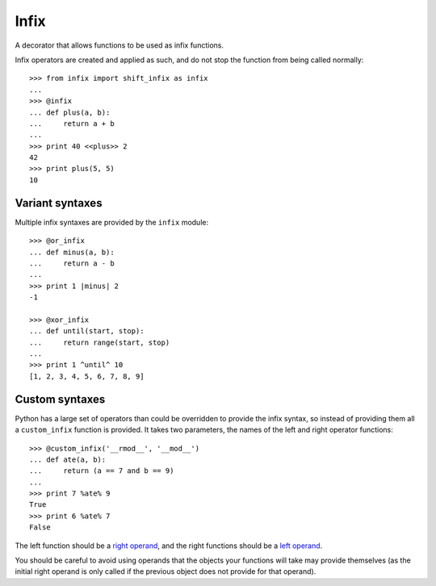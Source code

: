 =====
Infix
=====

A decorator that allows functions to be used as infix functions.

Infix operators are created and applied as such, and do not stop the function from being called normally::

    >>> from infix import shift_infix as infix
    ... 
    >>> @infix
    ... def plus(a, b):
    ...     return a + b
    ...
    >>> print 40 <<plus>> 2
    42
    >>> print plus(5, 5)
    10

Variant syntaxes
----------------

Multiple infix syntaxes are provided by the ``infix`` module::

    >>> @or_infix
    ... def minus(a, b):
    ...     return a - b
    ...
    >>> print 1 |minus| 2
    -1

    >>> @xor_infix
    ... def until(start, stop):
    ...     return range(start, stop)
    ...
    >>> print 1 ^until^ 10
    [1, 2, 3, 4, 5, 6, 7, 8, 9]

Custom syntaxes
----------------

Python has a large set of operators than could be overridden to provide the infix syntax, so instead of providing them all a ``custom_infix`` function is provided. It takes two parameters, the names of the left and right operator functions::

    >>> @custom_infix('__rmod__', '__mod__')
    ... def ate(a, b):
    ...     return (a == 7 and b == 9)
    ...
    >>> print 7 %ate% 9
    True
    >>> print 6 %ate% 7
    False

The left function should be a `right operand <http://docs.python.org/2/reference/datamodel.html#object.__radd__>`_, and the right functions should be a `left operand <http://docs.python.org/2/reference/datamodel.html#object.__add__>`_.

You should be careful to avoid using operands that the objects your functions will take may provide themselves (as the initial right operand is only called if the previous object does not provide for that operand).
